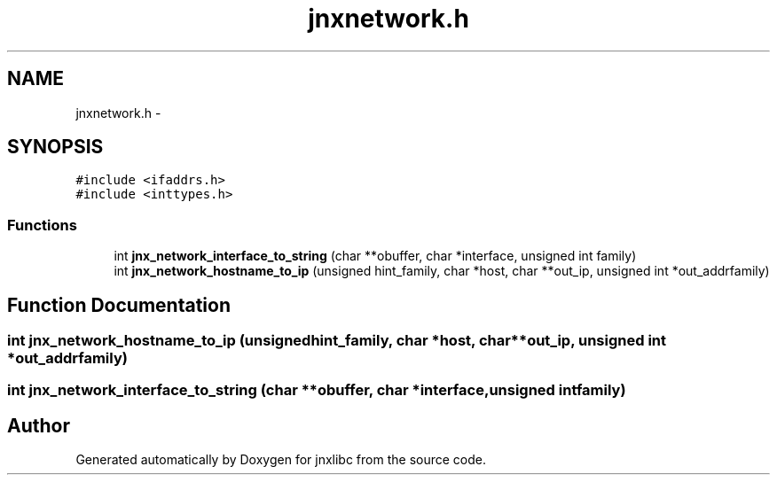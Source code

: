 .TH "jnxnetwork.h" 3 "Sat Jun 7 2014" "jnxlibc" \" -*- nroff -*-
.ad l
.nh
.SH NAME
jnxnetwork.h \- 
.SH SYNOPSIS
.br
.PP
\fC#include <ifaddrs\&.h>\fP
.br
\fC#include <inttypes\&.h>\fP
.br

.SS "Functions"

.in +1c
.ti -1c
.RI "int \fBjnx_network_interface_to_string\fP (char **obuffer, char *interface, unsigned int family)"
.br
.ti -1c
.RI "int \fBjnx_network_hostname_to_ip\fP (unsigned hint_family, char *host, char **out_ip, unsigned int *out_addrfamily)"
.br
.in -1c
.SH "Function Documentation"
.PP 
.SS "int jnx_network_hostname_to_ip (unsignedhint_family, char *host, char **out_ip, unsigned int *out_addrfamily)"

.SS "int jnx_network_interface_to_string (char **obuffer, char *interface, unsigned intfamily)"

.SH "Author"
.PP 
Generated automatically by Doxygen for jnxlibc from the source code\&.
